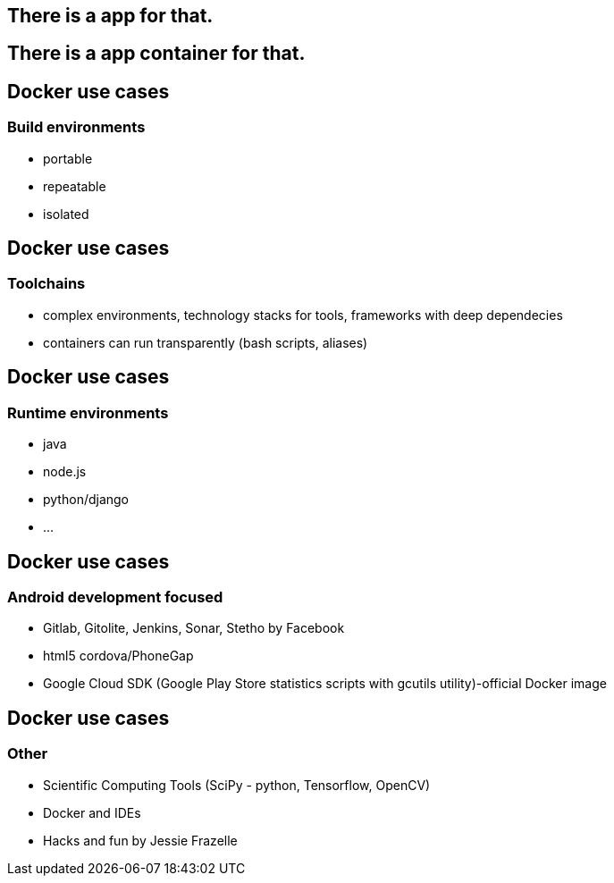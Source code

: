 == There is a app for that.

== There is a [line-through]#app# container for that.

== Docker use cases

=== Build environments
* portable
* repeatable
* isolated

== Docker use cases
=== Toolchains
* complex environments, technology stacks for tools, frameworks with deep dependecies
* containers can run transparently (bash scripts, aliases)

== Docker use cases
=== Runtime environments
* java
* node.js
* python/django
* ...

== Docker use cases
=== Android development focused
* Gitlab, Gitolite, Jenkins, Sonar, Stetho by Facebook
* html5 cordova/PhoneGap
* Google Cloud SDK (Google Play Store statistics scripts with gcutils utility)-official Docker image


== Docker use cases
=== Other
* Scientific Computing Tools (SciPy - python, Tensorflow, OpenCV)
* Docker and IDEs
* Hacks and fun by Jessie Frazelle


